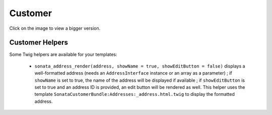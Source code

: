 .. index::
    single: Customer

========
Customer
========

Click on the image to view a bigger version.

.. image:: ../../images/dcCustomer.svg
    :width: 75 %
    :alt: Customer Class Diagram

Customer Helpers
================

Some Twig helpers are available for your templates:

  - ``sonata_address_render(address, showName = true, showEditButton = false)`` displays a well-formatted address (needs an ``AddressInterface`` instance or an array as a parameter) ; if ``showName`` is set to true, the name of the address will be displayed if available ; if ``showEditButton`` is set to true and an address ID is provided, an edit button will be rendered as well. This helper uses the template ``SonataCustomerBundle:Addresses:_address.html.twig`` to display the formatted address.

